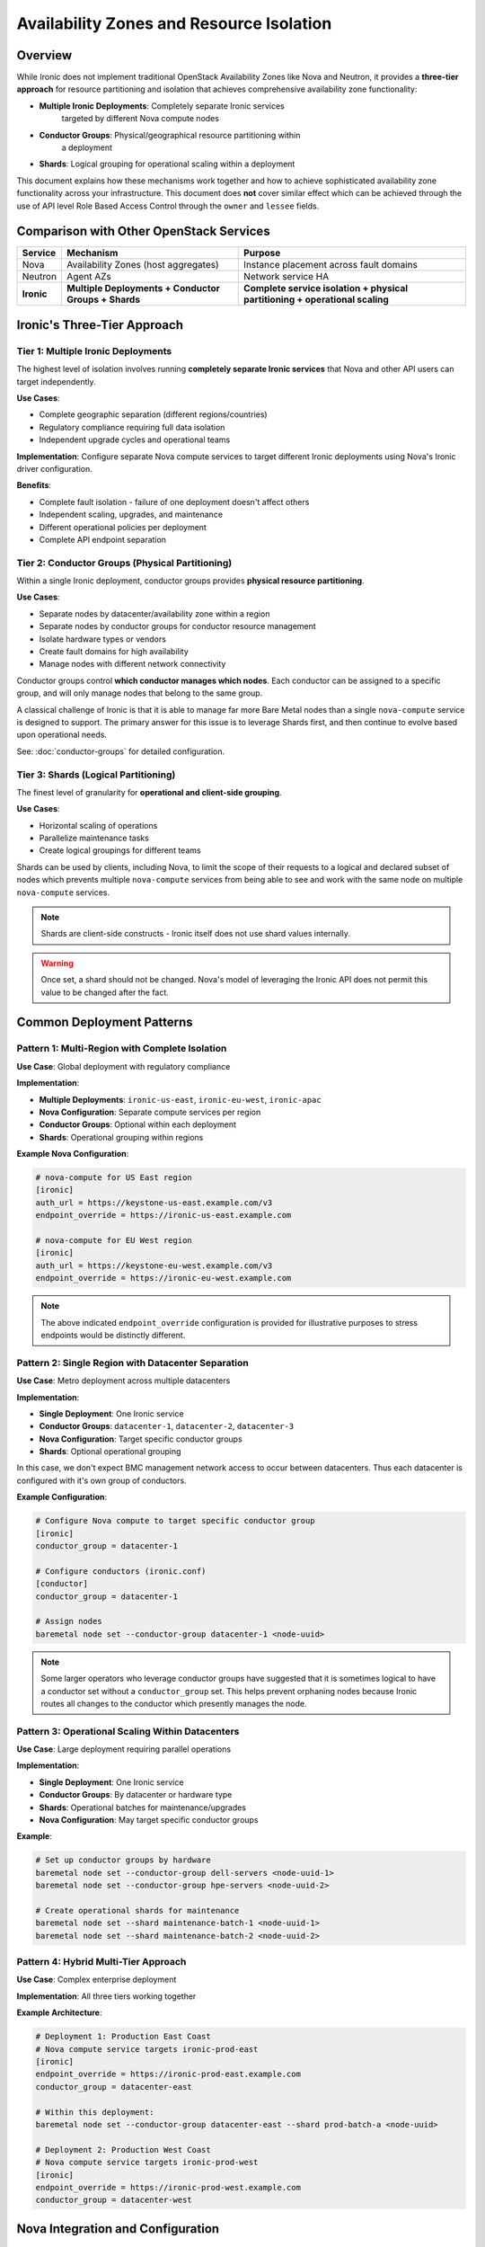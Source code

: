 .. meta::
   :description: Implement availability zones with Ironic using conductor groups and shards. Multi-datacenter deployments, fault tolerance, and resource partitioning strategies.
   :keywords: availability zones, conductor groups, shards, fault tolerance, multi-datacenter, resource partitioning, high availability, geographic distribution
   :author: OpenStack Ironic Team
   :robots: index, follow
   :audience: cloud architects, system administrators

==========================================
Availability Zones and Resource Isolation
==========================================

Overview
========

While Ironic does not implement traditional OpenStack Availability Zones like
Nova and Neutron, it provides a **three-tier approach** for resource
partitioning and isolation that achieves comprehensive availability
zone functionality:

* **Multiple Ironic Deployments**: Completely separate Ironic services
                                   targeted by different Nova compute nodes
* **Conductor Groups**: Physical/geographical resource partitioning within
                        a deployment
* **Shards**: Logical grouping for operational scaling within a deployment

This document explains how these mechanisms work together and how to achieve
sophisticated availability zone functionality across your infrastructure.
This document does **not** cover similar effect which can be achieved
through the use of API level Role Based Access Control through the
``owner`` and ``lessee`` fields.

.. contents:: Table of Contents
   :local:
   :depth: 2

Comparison with Other OpenStack Services
========================================

+------------------+-------------------+------------------------+
| Service          | Mechanism         | Purpose                |
+==================+===================+========================+
| Nova             | Availability      | Instance placement     |
|                  | Zones (host       | across fault domains   |
|                  | aggregates)       |                        |
+------------------+-------------------+------------------------+
| Neutron          | Agent AZs         | Network service HA     |
+------------------+-------------------+------------------------+
| **Ironic**       | **Multiple        | **Complete service     |
|                  | Deployments +     | isolation + physical   |
|                  | Conductor Groups  | partitioning +         |
|                  | + Shards**        | operational scaling**  |
+------------------+-------------------+------------------------+

Ironic's Three-Tier Approach
=============================

Tier 1: Multiple Ironic Deployments
------------------------------------

The highest level of isolation involves running **completely separate
Ironic services** that Nova and other API users can target independently.

**Use Cases**:

* Complete geographic separation (different regions/countries)
* Regulatory compliance requiring full data isolation
* Independent upgrade cycles and operational teams

**Implementation**: Configure separate Nova compute services to target
different Ironic deployments using Nova's Ironic driver configuration.

**Benefits**:

* Complete fault isolation - failure of one deployment doesn't affect others
* Independent scaling, upgrades, and maintenance
* Different operational policies per deployment
* Complete API endpoint separation

Tier 2: Conductor Groups (Physical Partitioning)
-------------------------------------------------

Within a single Ironic deployment, conductor groups provides
**physical resource partitioning**.

**Use Cases**:

* Separate nodes by datacenter/availability zone within a region
* Separate nodes by conductor groups for conductor resource management
* Isolate hardware types or vendors
* Create fault domains for high availability
* Manage nodes with different network connectivity

Conductor groups control **which conductor manages which nodes**.
Each conductor can be assigned to a specific group, and will only
manage nodes that belong to the same group.

A classical challenge of Ironic is that it is able to manage far more
Bare Metal nodes than a single ``nova-compute`` service is designed to
support. The primary answer for this issue is to leverage Shards first,
and then continue to evolve based upon operational needs.

See: :doc:`conductor-groups` for detailed configuration.

.. _availability-zones-shards:

Tier 3: Shards (Logical Partitioning)
--------------------------------------

The finest level of granularity for **operational and client-side grouping**.

**Use Cases**:

* Horizontal scaling of operations
* Parallelize maintenance tasks
* Create logical groupings for different teams

Shards can be used by clients, including Nova, to limit the scope of their
requests to a logical and declared subset of nodes which prevents multiple
``nova-compute`` services from being able to see and work with the same
node on multiple ``nova-compute`` services.

.. note::
   Shards are client-side constructs - Ironic itself does not use shard
   values internally.

.. versionadded:: 1.82
   Shard support was added in API version 1.82.

.. warning::
   Once set, a shard should not be changed. Nova's model of leveraging the
   Ironic API does not permit this value to be changed after the fact.

Common Deployment Patterns
===========================

Pattern 1: Multi-Region with Complete Isolation
------------------------------------------------

**Use Case**: Global deployment with regulatory compliance

**Implementation**:

- **Multiple Deployments**: ``ironic-us-east``, ``ironic-eu-west``, ``ironic-apac``
- **Nova Configuration**: Separate compute services per region
- **Conductor Groups**: Optional within each deployment
- **Shards**: Operational grouping within regions

**Example Nova Configuration**:

.. code-block:: ini

   # nova-compute for US East region
   [ironic]
   auth_url = https://keystone-us-east.example.com/v3
   endpoint_override = https://ironic-us-east.example.com

   # nova-compute for EU West region
   [ironic]
   auth_url = https://keystone-eu-west.example.com/v3
   endpoint_override = https://ironic-eu-west.example.com

.. note::
   The above indicated ``endpoint_override`` configuration is provided
   for illustrative purposes to stress endpoints would be distinctly
   different.

Pattern 2: Single Region with Datacenter Separation
----------------------------------------------------

**Use Case**: Metro deployment across multiple datacenters

**Implementation**:

- **Single Deployment**: One Ironic service
- **Conductor Groups**: ``datacenter-1``, ``datacenter-2``, ``datacenter-3``
- **Nova Configuration**: Target specific conductor groups
- **Shards**: Optional operational grouping

In this case, we don't expect BMC management network access to occur between
datacenters. Thus each datacenter is configured with it's own group of
conductors.

**Example Configuration**:

.. code-block:: bash

   # Configure Nova compute to target specific conductor group
   [ironic]
   conductor_group = datacenter-1

   # Configure conductors (ironic.conf)
   [conductor]
   conductor_group = datacenter-1

   # Assign nodes
   baremetal node set --conductor-group datacenter-1 <node-uuid>

.. note::
   Some larger operators who leverage conductor groups have suggested
   that it is sometimes logical to have a conductor set without a
   ``conductor_group`` set. This helps prevent orphaning nodes because
   Ironic routes all changes to the conductor which presently manages
   the node.

Pattern 3: Operational Scaling Within Datacenters
--------------------------------------------------

**Use Case**: Large deployment requiring parallel operations

**Implementation**:

- **Single Deployment**: One Ironic service
- **Conductor Groups**: By datacenter or hardware type
- **Shards**: Operational batches for maintenance/upgrades
- **Nova Configuration**: May target specific conductor groups

**Example**:

.. code-block:: bash

   # Set up conductor groups by hardware
   baremetal node set --conductor-group dell-servers <node-uuid-1>
   baremetal node set --conductor-group hpe-servers <node-uuid-2>

   # Create operational shards for maintenance
   baremetal node set --shard maintenance-batch-1 <node-uuid-1>
   baremetal node set --shard maintenance-batch-2 <node-uuid-2>

Pattern 4: Hybrid Multi-Tier Approach
--------------------------------------

**Use Case**: Complex enterprise deployment

**Implementation**: All three tiers working together

**Example Architecture**:

.. code-block:: bash

   # Deployment 1: Production East Coast
   # Nova compute service targets ironic-prod-east
   [ironic]
   endpoint_override = https://ironic-prod-east.example.com
   conductor_group = datacenter-east

   # Within this deployment:
   baremetal node set --conductor-group datacenter-east --shard prod-batch-a <node-uuid>

   # Deployment 2: Production West Coast
   # Nova compute service targets ironic-prod-west
   [ironic]
   endpoint_override = https://ironic-prod-west.example.com
   conductor_group = datacenter-west

Nova Integration and Configuration
==================================

Targeting Multiple Ironic Deployments
--------------------------------------

Nova's Ironic driver can be configured to target different Ironic services:

**Per-Compute Service Configuration**:

.. code-block:: ini

   # /etc/nova/nova.conf on compute-service-1
   [ironic]
   auth_url = https://keystone-region1.example.com/v3
   endpoint_override = https://ironic-region1.example.com
   conductor_group = region1-zone1

   # /etc/nova/nova.conf on compute-service-2
   [ironic]
   auth_url = https://keystone-region2.example.com/v3
   endpoint_override = https://ironic-region2.example.com
   conductor_group = region2-zone1

**Advanced Options**:

.. code-block:: ini

   [ironic]
   # Target specific conductor group within deployment
   conductor_group = datacenter-east

   # Target specific shard within deployment
   shard = production-nodes

   # Connection retry configuration
   api_max_retries = 60
   api_retry_interval = 2

.. seealso::
   `Nova Ironic Hypervisor Configuration <https://github.com/openstack/nova/blob/master/doc/source/admin/configuration/hypervisor-ironic.rst>`_
   for complete Nova configuration details.

Scaling Considerations
----------------------

**Nova Compute Service Scaling**:

* Single nova-compute can handle several hundred Ironic nodes efficiently.
* Consider multiple compute services for >1000 nodes per deployment.
  Nova-compute is modeled on keeping a relatively small number of "instances"
  per nova-compute process. For example, 250 baremetal nodes.
* One nova-compute process per conductor group or shard is expected.
* A ``conductor_group`` which is independent of a nova-compute service
  configuration can be changed at any time. A shard should never be
  changed once it has been introduced to a nova-compute process.

**Multi-Deployment Benefits**:

* Independent scaling per deployment
* Isolated failure domains
* Different operational schedules

Integration Considerations
==========================

Network Considerations
----------------------

Ironic's partitioning works alongside physical network configuration:

* Physical networks can span multiple conductor groups
* Consider network topology when designing conductor group boundaries
* Ensure network connectivity between conductors and their assigned nodes

.. seealso::
   :doc:`networking` for detailed network configuration guidance

Nova Placement and Scheduling
------------------------------

When using Ironic with Nova:

* Nova's availability zones operate independently of Ironic's partitioning
* Use resource classes and traits for capability-based scheduling

.. seealso::
   :doc:`../install/configure-nova-flavors` for flavor and scheduling configuration

API Client Usage
================

Working Across Multiple Deployments
------------------------------------

When managing multiple Ironic deployments, use separate client configurations:

.. code-block:: bash

   # Configure client for deployment 1
   export OS_AUTH_URL=https://keystone-east.example.com/v3
   export OS_ENDPOINT_OVERRIDE=https://ironic-east.example.com
   baremetal node list

   # Configure client for deployment 2
   export OS_AUTH_URL=https://keystone-west.example.com/v3
   export OS_ENDPOINT_OVERRIDE=https://ironic-west.example.com
   baremetal node list

Filtering by Conductor Group
-----------------------------

.. code-block:: bash

   # List nodes by conductor group
   baremetal node list --conductor-group datacenter-east

   # List ports by node conductor group
   baremetal port list --conductor-group datacenter-east

Filtering by Shard
-------------------

.. code-block:: bash

   # List nodes by shard
   baremetal node list --shard batch-a

   # Get shard distribution
   baremetal shard list

   # Find nodes without a shard assignment
   baremetal node list --unsharded

Combined Filtering Within Deployments
--------------------------------------

.. code-block:: bash

   # Within a single deployment, filter by conductor group and shard
   baremetal node list --conductor-group datacenter-1 --shard maintenance-batch-a

   # Set both conductor group and shard on a node
   baremetal node set --conductor-group datacenter-east --shard batch-a <node-uuid>

   # Get overview of resource distribution
   baremetal shard list
   baremetal conductor list

Best Practices
==============

Deployment Strategy Planning
----------------------------

1. **Assess isolation requirements**: Determine if you need complete service separation
2. **Plan geographic distribution**: Use multiple deployments for true regional separation
3. **Design conductor groups**: Align with physical/network boundaries
4. **Implement shard strategy**: Plan for operational efficiency
5. **Configure Nova appropriately**: Match Nova compute services to your architecture

Operational Considerations
--------------------------

**Multiple Deployments**:

* Maintain consistent tooling across deployments
* Plan for cross-deployment migrations if needed
* Monitor each deployment independently
* Coordinate upgrade schedules

**Within Deployments**:

* Monitor conductor distribution: ``baremetal shard list``
* Ensure conductor redundancy per group
* Align network topology with conductor groups
* Automate shard management for balance

**Nova Integration**:

* Plan compute service distribution across deployments
* Monitor nova-compute to Ironic node ratios
* Test failover scenarios between compute services

Naming Conventions
------------------

Naming patterns can be defined by the infrastructure operator and below
are some basic suggestions which may be relevant based upon operational
requirements.

**Conductor Groups**:

* Geographic: ``datacenter-east``, ``region-us-west``, ``rack-01``
* Hardware: ``dell-servers``, ``hpe-gen10``, ``gpu-nodes``
* Network: ``vlan-100``, ``isolated-network``

**Shards**:

* Operational: ``maintenance-batch-1``, ``upgrade-group-a``
* Size-based: ``small-nodes``, ``large-memory``
* Temporal: ``weekend-maintenance``, ``business-hours``

Decision Matrix
---------------

Choose your approach based on requirements:

+-------------------------+-------------------+-----------------+---------------+
| **Requirement**         | **Multiple        | **Conductor     | **Shards**    |
|                         | Deployments**     | **Groups**      |               |
+=========================+===================+=================+===============+
| Complete isolation      | ✓ Best            | ✓ Good          | ✗ No          |
+-------------------------+-------------------+-----------------+---------------+
| Independent upgrades    | ✓ Complete        | ✓ Partial       | ✗ No          |
+-------------------------+-------------------+-----------------+---------------+
| Geographic separation   | ✓ Best            | ✓ Good          | ✗ No          |
+-------------------------+-------------------+-----------------+---------------+
| Operational scaling     | ✗ Overhead        | ✓ Good          | ✓ Best        |
+-------------------------+-------------------+-----------------+---------------+
| Resource efficiency     | ✗ Lower           | ✓ Good          | ✓ Best        |
+-------------------------+-------------------+-----------------+---------------+

Troubleshooting
===============

Multiple Deployment Issues
---------------------------

**Connectivity Problems**:

.. code-block:: bash

   # Test connectivity to each deployment
   baremetal --os-endpoint-override https://ironic-east.example.com node list
   baremetal --os-endpoint-override https://ironic-west.example.com node list

**Nova Configuration Issues**:

.. code-block:: bash

   # Check Nova compute service registration
   openstack compute service list --service nova-compute

   # Verify Nova can reach Ironic
   grep -i ironic /var/log/nova/nova-compute.log

**Cross-Deployment Node Migration**:

.. code-block:: bash

   # Export node data from source deployment
   baremetal node show --fields all <node-uuid>

   # Import to destination deployment (manual process)
   # Note: Requires careful planning and may need custom tooling

Common Issues Within Deployments
---------------------------------

**Orphaned nodes**: Nodes without matching conductor groups cannot be managed

.. code-block:: bash

   # Find nodes without conductor groups
   baremetal node list --conductor-group ""

   # List available conductor groups
   baremetal conductor list

**Unbalanced shards**: Monitor node distribution across shards

.. code-block:: bash

   # Check shard distribution
   baremetal shard list

   # Find heavily loaded shards
   baremetal node list --shard <shard-name> | wc -l

**Missing conductor groups**: Ensure all groups have active conductors

.. code-block:: bash

   # Check conductor status
   baremetal conductor list

   # Verify conductor group configuration
   # Check ironic.conf [conductor] conductor_group setting

Migration Scenarios
-------------------

**Moving nodes between conductor groups**:

.. code-block:: bash

   # Move node to different conductor group
   baremetal node set --conductor-group new-group <node-uuid>

**Reassigning shards**:

.. code-block:: bash

   # Change node shard assignment
   baremetal node set --shard new-shard <node-uuid>

   # Remove shard assignment
   baremetal node unset --shard <node-uuid>

.. warning::
   Shards should never be changed once a nova-compute service has
   identified a node in Ironic. Changing a shard at this point is
   an unsupported action. As such, Ironic's API RBAC policy restricts
   these actions to a "System-Scoped Admin" user. Normal Admin users
   are denied this capability due the restriction and requirement
   on the nova-compute side of the consumption of shards.

See Also
========

* :doc:`conductor-groups` - Detailed conductor group configuration
* :doc:`networking` - Physical network considerations
* :doc:`../install/refarch/index` - Reference architectures
* :doc:`multitenancy` - Multi-tenant deployments
* :doc:`tuning` - Performance tuning considerations
* `Nova Ironic Driver Documentation <https://github.com/openstack/nova/blob/master/doc/source/admin/configuration/hypervisor-ironic.rst>`_
* `Nova Ironic Configuration Options <https://github.com/openstack/nova/blob/master/nova/conf/ironic.py>`_

